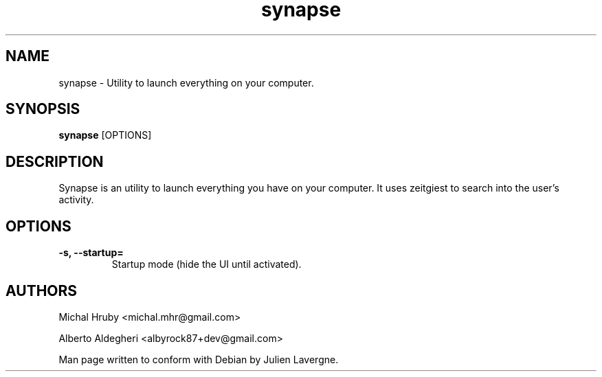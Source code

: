 .TH "synapse" 1
.SH NAME
synapse \- Utility to launch everything on your computer.
.SH SYNOPSIS
.B synapse
[OPTIONS]

.SH DESCRIPTION

Synapse is an utility to launch everything you have on your computer. It uses
zeitgiest to search into the user's activity.

.SH OPTIONS
.TP
.B \-s, \-\-startup=
Startup mode (hide the UI until activated).

.SH AUTHORS
Michal Hruby <michal.mhr@gmail.com>

Alberto Aldegheri <albyrock87+dev@gmail.com>

Man page written to conform with Debian by Julien Lavergne.
